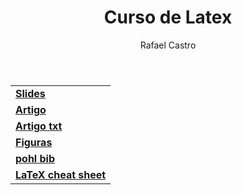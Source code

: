 #+TITLE: Curso de Latex
#+STARTUP:    align fold nodlcheck hidestars oddeven lognotestate
#+HTML_HEAD: <link rel="stylesheet" type="text/css" href="style.css"/>
#+OPTIONS: toc:nil num:nil H:4 ^:nil pri:t
#+OPTIONS: html-postamble:nil
#+AUTHOR: Rafael Castro
#+LANGUAGE: pt
#+EMAIL: rafaelcgs10@gmail.com


| [[./slides.pdf][*Slides*]]            |
| [[./artigo.pdf][*Artigo*]]            |
| [[./artigo.txt][*Artigo txt*]]        |
| [[./figures.zip][*Figuras*]]           |
| [[./pohl.txt][*pohl bib*]]          |
| [[./latexsheet.pdf][*LaTeX cheat sheet*]] |
